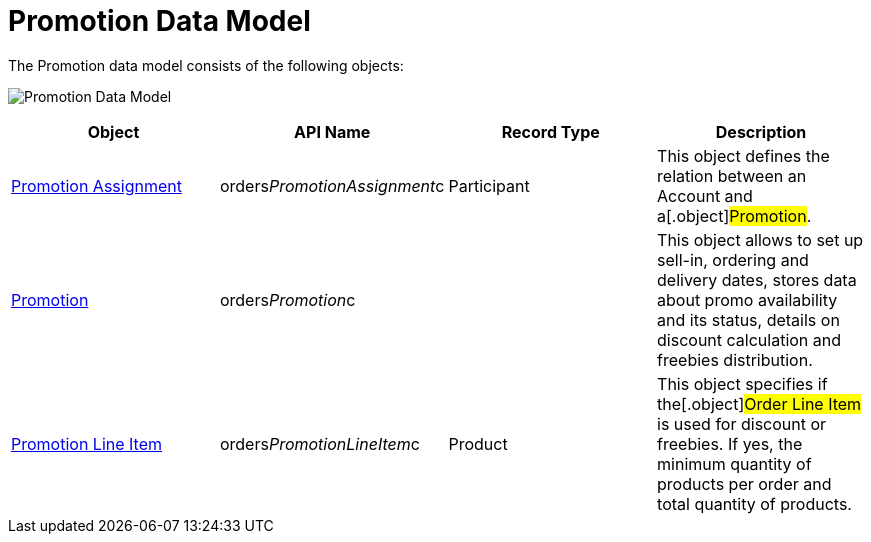 = Promotion Data Model

The Promotion data model consists of the following objects:

image:Promotion-Data-Model.png[]



[width="100%",cols="25%,25%,25%,25%",]
|===
|*Object* |*API Name* |*Record Type* |*Description*

|link:promotion-assignment-field-reference[Promotion Assignment]
|[.apiobject]#orders__PromotionAssignment__c#
|Participant |This object defines the relation between an
[.object]#Account# and a[.object]#Promotion#.

|link:promotion-field-reference[Promotion]
|[.apiobject]#orders__Promotion__c# | |This object
allows to set up sell-in, ordering and delivery dates, stores data about
promo availability and its status, details on discount calculation and
freebies distribution.

|link:promotion-line-item-field-reference[Promotion Line Item]
|[.apiobject]#orders__PromotionLineItem__c# |Product
|This object specifies if the[.object]#Order Line Item# is used
for discount or freebies. If yes, the minimum quantity of products per
order and total quantity of products.
|===
